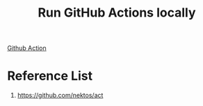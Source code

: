 :PROPERTIES:
:ID:       b3075796-f0ae-4bb2-a415-7f28bb06b48b
:END:
#+title: Run GitHub Actions locally
#+filetags:  

[[id:b0ffda2b-ff06-47ee-9e0a-7a922b026155][Github Action]]

* Reference List
1. https://github.com/nektos/act
